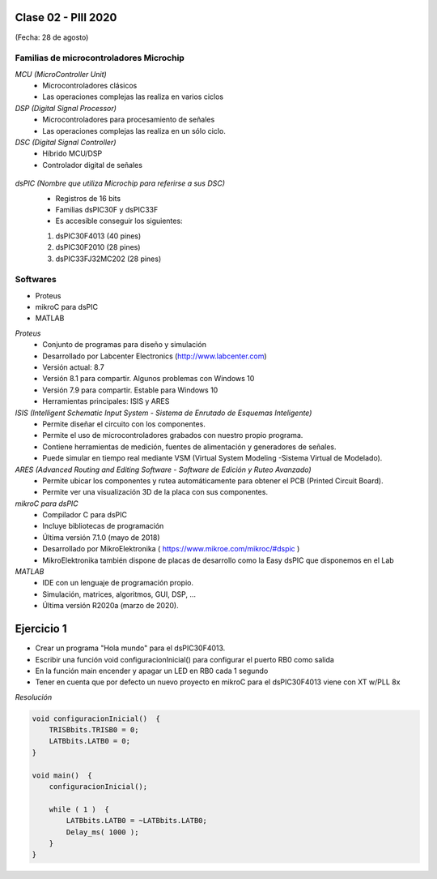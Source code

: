 .. -*- coding: utf-8 -*-

.. _rcs_subversion:

Clase 02 - PIII 2020
====================
(Fecha: 28 de agosto)


Familias de microcontroladores Microchip
----------------------------------------

*MCU (MicroController Unit)*
	- Microcontroladores clásicos
	- Las operaciones complejas las realiza en varios ciclos
	
*DSP (Digital Signal Processor)*
	- Microcontroladores para procesamiento de señales
	- Las operaciones complejas las realiza en un sólo ciclo.

*DSC (Digital Signal Controller)*
	- Híbrido MCU/DSP
	- Controlador digital de señales
	
.. figure:: images/clase01/precio_rendimiento.png

*dsPIC (Nombre que utiliza Microchip para referirse a sus DSC)*
	- Registros de 16 bits
	- Familias dsPIC30F y dsPIC33F
	- Es accesible conseguir los siguientes: 
	#. dsPIC30F4013 (40 pines)
 	#. dsPIC30F2010 (28 pines)
	#. dsPIC33FJ32MC202 (28 pines)

Softwares
---------
- Proteus
- mikroC para dsPIC
- MATLAB

*Proteus*
	- Conjunto de programas para diseño y simulación
	- Desarrollado por Labcenter Electronics (http://www.labcenter.com)
	- Versión actual: 8.7
	- Versión 8.1 para compartir. Algunos problemas con Windows 10
	- Versión 7.9 para compartir. Estable para Windows 10
	- Herramientas principales: ISIS y ARES

*ISIS (Intelligent Schematic Input System - Sistema de Enrutado de Esquemas Inteligente)*
	- Permite diseñar el circuito con los componentes.
	- Permite el uso de microcontroladores grabados con nuestro propio programa.
	- Contiene herramientas de medición, fuentes de alimentación y generadores de señales.
	- Puede simular en tiempo real mediante VSM (Virtual System Modeling -Sistema Virtual de Modelado).

*ARES (Advanced Routing and Editing Software - Software de Edición y Ruteo Avanzado)*
	- Permite ubicar los componentes y rutea automáticamente para obtener el PCB (Printed Circuit Board).
	- Permite ver una visualización 3D de la placa con sus componentes.

*mikroC para dsPIC*
	- Compilador C para dsPIC
	- Incluye bibliotecas de programación
	- Última versión 7.1.0 (mayo de 2018)
	- Desarrollado por MikroElektronika ( https://www.mikroe.com/mikroc/#dspic )
	- MikroElektronika también dispone de placas de desarrollo como la Easy dsPIC que disponemos en el Lab
	
*MATLAB*
	- IDE con un lenguaje de programación propio.
	- Simulación, matrices, algoritmos, GUI, DSP, ...
	- Última versión R2020a (marzo de 2020).


Ejercicio 1
===========

- Crear un programa "Hola mundo" para el dsPIC30F4013.
- Escribir una función void configuracionInicial() para configurar el puerto RB0 como salida
- En la función main encender y apagar un LED en RB0 cada 1 segundo
- Tener en cuenta que por defecto un nuevo proyecto en mikroC para el dsPIC30F4013 viene con XT w/PLL 8x
	

*Resolución*

.. code-block::

	void configuracionInicial()  {
	    TRISBbits.TRISB0 = 0;
	    LATBbits.LATB0 = 0;
	}

	void main()  {
	    configuracionInicial();

	    while ( 1 )  {
	        LATBbits.LATB0 = ~LATBbits.LATB0;
	        Delay_ms( 1000 );
	    }
	}


